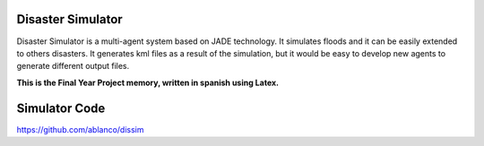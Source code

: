 Disaster Simulator
##################

Disaster Simulator is a multi-agent system based on JADE technology.
It simulates floods and it can be easily extended to others disasters.
It generates kml files as a result of the simulation, but it would
be easy to develop new agents to generate different output files.

**This is the Final Year Project memory, written in spanish using Latex.**

Simulator Code
##############

https://github.com/ablanco/dissim
